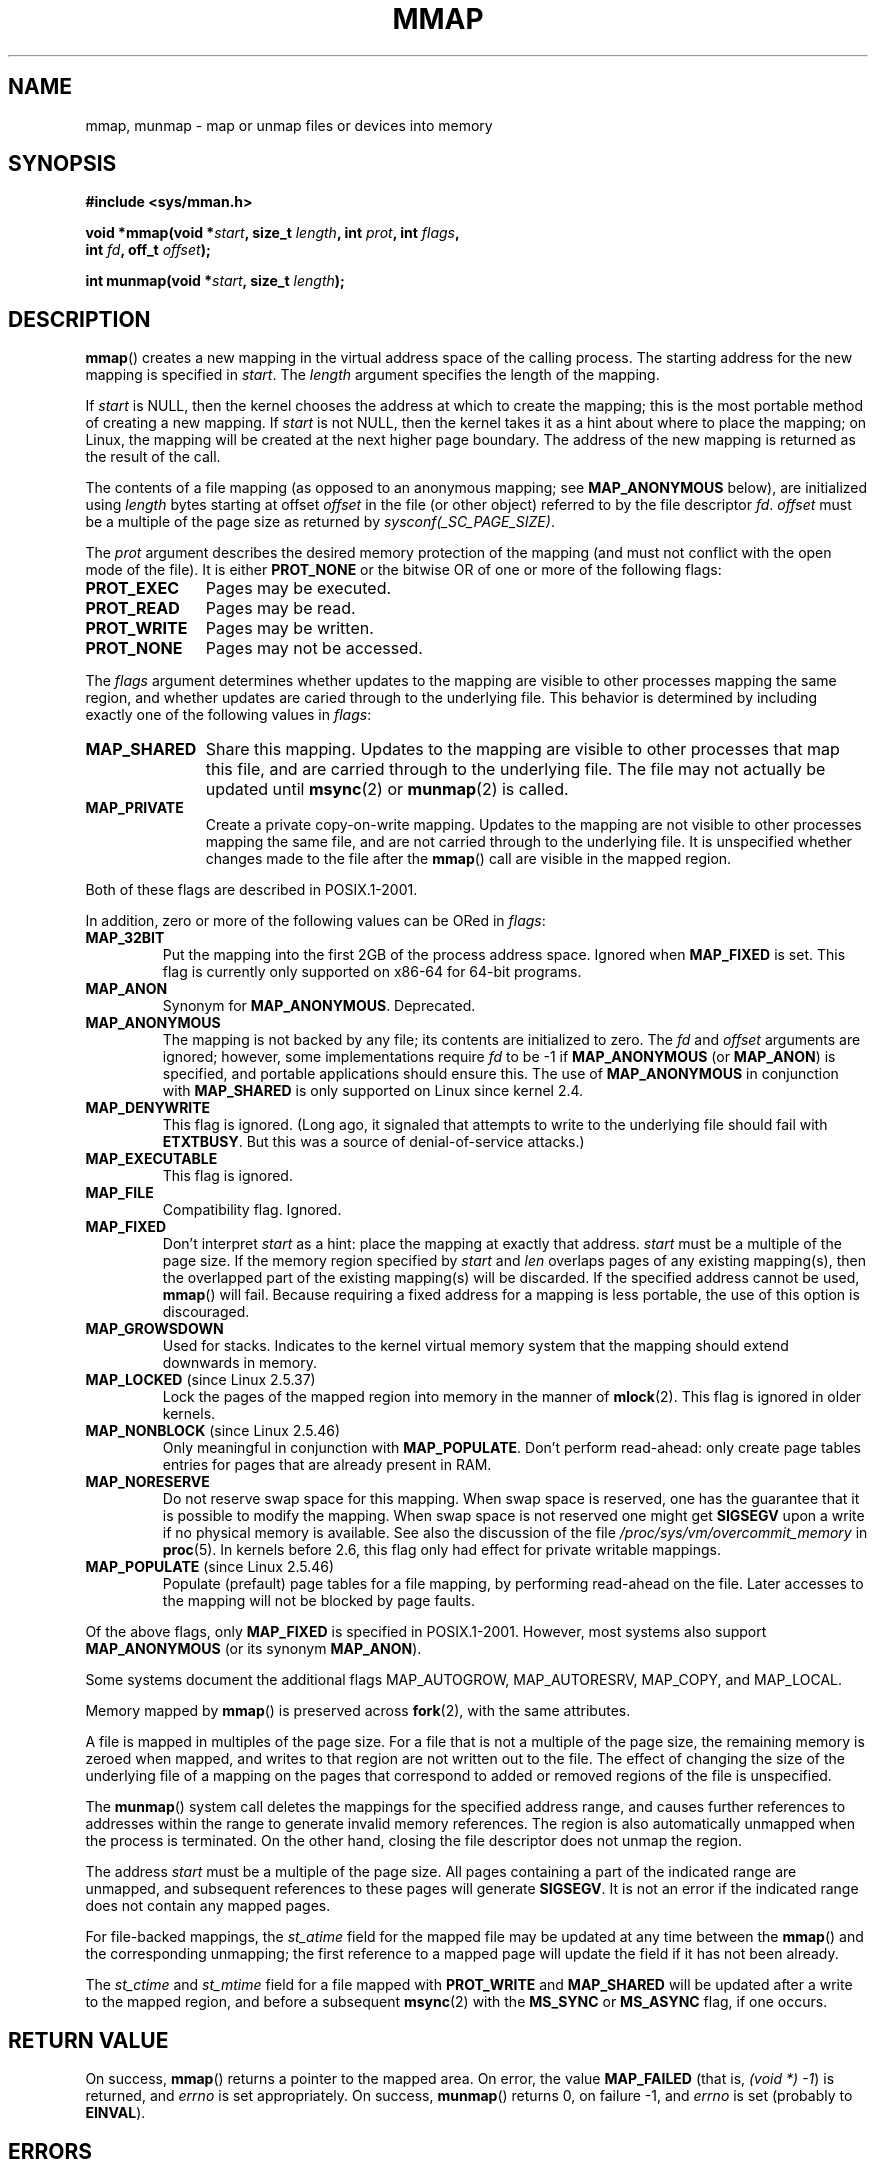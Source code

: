 .\" Hey Emacs! This file is -*- nroff -*- source.
.\"
.\" Copyright (C) 1996 Andries Brouwer <aeb@cwi.nl>
.\" and Copyright (C) 2006, 2007 Michael Kerrisk <mtk.manpages@gmail.com>
.\"
.\" Permission is granted to make and distribute verbatim copies of this
.\" manual provided the copyright notice and this permission notice are
.\" preserved on all copies.
.\"
.\" Permission is granted to copy and distribute modified versions of this
.\" manual under the conditions for verbatim copying, provided that the
.\" entire resulting derived work is distributed under the terms of a
.\" permission notice identical to this one.
.\"
.\" Since the Linux kernel and libraries are constantly changing, this
.\" manual page may be incorrect or out-of-date.  The author(s) assume no
.\" responsibility for errors or omissions, or for damages resulting from
.\" the use of the information contained herein.  The author(s) may not
.\" have taken the same level of care in the production of this manual,
.\" which is licensed free of charge, as they might when working
.\" professionally.
.\"
.\" Formatted or processed versions of this manual, if unaccompanied by
.\" the source, must acknowledge the copyright and authors of this work.
.\"
.\" Modified 1997-01-31 by Eric S. Raymond <esr@thyrsus.com>
.\" Modified 2000-03-25 by Jim Van Zandt <jrv@vanzandt.mv.com>
.\" Modified 2001-10-04 by John Levon <moz@compsoc.man.ac.uk>
.\" Modified 2003-02-02 by Andi Kleen <ak@muc.de>
.\" Modified 2003-05-21 by Michael Kerrisk <mtk.manpages@gmail.com>
.\"	MAP_LOCKED works from 2.5.37
.\" Modified 2004-06-17 by Michael Kerrisk <mtk.manpages@gmail.com>
.\" Modified 2004-09-11 by aeb
.\" Modified 2004-12-08, from Eric Estievenart <eric.estievenart@free.fr>
.\" Modified 2004-12-08, mtk, formatting tidy-ups
.\" Modified 2006-12-04, mtk, various parts rewritten
.\" 2007-07-10, mtk, Added an example program.
.\"
.TH MMAP 2 2007-07-10 "Linux" "Linux Programmer's Manual"
.SH NAME
mmap, munmap \- map or unmap files or devices into memory
.SH SYNOPSIS
.nf
.B #include <sys/mman.h>
.sp
.BI "void *mmap(void *" start ", size_t " length \
", int " prot ", int " flags ,
.BI "           int " fd ", off_t " offset );
.sp
.BI "int munmap(void *" start ", size_t " length );
.fi
.SH DESCRIPTION
.BR mmap ()
creates a new mapping in the virtual address space of
the calling process.
The starting address for the new mapping is specified in
.IR start .
The
.I length
argument specifies the length of the mapping.

If
.I start
is NULL,
then the kernel chooses the address at which to create the mapping;
this is the most portable method of creating a new mapping.
If
.I start
is not NULL,
then the kernel takes it as a hint about where to place the mapping;
on Linux, the mapping will be created at the next higher page boundary.
The address of the new mapping is returned as the result of the call.

The contents of a file mapping (as opposed to an anonymous mapping; see
.B MAP_ANONYMOUS
below), are initialized using
.I length
bytes starting at offset
.I offset
in the file (or other object) referred to by the file descriptor
.IR fd .
.I offset
must be a multiple of the page size as returned by
.IR sysconf(_SC_PAGE_SIZE) .
.LP
The
.I prot
argument describes the desired memory protection of the mapping
(and must not conflict with the open mode of the file).
It is either
.B PROT_NONE
or the bitwise OR of one or more of the following flags:
.TP 1.1i
.B PROT_EXEC
Pages may be executed.
.TP
.B PROT_READ
Pages may be read.
.TP
.B PROT_WRITE
Pages may be written.
.TP
.B PROT_NONE
Pages may not be accessed.
.LP
The
.I flags
argument determines whether updates to the mapping
are visible to other processes mapping the same region,
and whether updates are caried through to the underlying file.
This behavior is determined by including exactly one
of the following values in
.IR flags :
.TP 1.1i
.B MAP_SHARED
Share this mapping.
Updates to the mapping are visible to other processes that map this file,
and are carried through to the underlying file.
The file may not actually be updated until
.BR msync (2)
or
.BR munmap (2)
is called.
.TP
.B MAP_PRIVATE
Create a private copy-on-write mapping.
Updates to the mapping are not visible to other processes
mapping the same file, and are not carried through to
the underlying file.
It is unspecified whether changes made to the file after the
.BR mmap ()
call are visible in the mapped region.
.LP
Both of these flags are described in POSIX.1-2001.

In addition, zero or more of the following values can be ORed in
.IR flags :
.TP
.B MAP_32BIT
Put the mapping into the first 2GB of the process address space.
Ignored when
.B MAP_FIXED
is set.
This flag is currently only supported on x86-64 for 64-bit programs.
.TP
.B MAP_ANON
Synonym for
.BR MAP_ANONYMOUS .
Deprecated.
.TP
.B MAP_ANONYMOUS
The mapping is not backed by any file;
its contents are initialized to zero.
The
.I fd
and
.I offset
arguments are ignored;
however, some implementations require
.I fd
to be \-1 if
.B MAP_ANONYMOUS
(or
.BR MAP_ANON )
is specified,
and portable applications should ensure this.
The use of
.B MAP_ANONYMOUS
in conjunction with
.B MAP_SHARED
is only supported on Linux since kernel 2.4.
.TP
.B MAP_DENYWRITE
This flag is ignored.
.\" Introduced in 1.1.36, removed in 1.3.24.
(Long ago, it signaled that attempts to write to the underlying file
should fail with
.BR ETXTBUSY .
But this was a source of denial-of-service attacks.)
.TP
.B MAP_EXECUTABLE
This flag is ignored.
.\" Introduced in 1.1.38, removed in 1.3.24. Flag tested in proc_follow_link.
.\" (Long ago, it signaled that the underlying file is an executable.
.\" However, that information was not really used anywhere.)
.\" Linus talked about DOS related to MAP_EXECUTABLE, but he was thinking of
.\" MAP_DENYWRITE?
.TP
.B MAP_FILE
Compatibility flag.
Ignored.
.\" On some systems, this was required as the opposite of
.\" MAP_ANONYMOUS -- mtk, 1 May 2007
.TP
.B MAP_FIXED
Don't interpret
.I start
as a hint: place the mapping at exactly that address.
.I start
must be a multiple of the page size.
If the memory region specified by
.I start
and
.I len
overlaps pages of any existing mapping(s), then the overlapped
part of the existing mapping(s) will be discarded.
If the specified address cannot be used,
.BR mmap ()
will fail.
Because requiring a fixed address for a mapping is less portable,
the use of this option is discouraged.
.TP
.B MAP_GROWSDOWN
Used for stacks.
Indicates to the kernel virtual memory system that the mapping
should extend downwards in memory.
.TP
.BR MAP_LOCKED " (since Linux 2.5.37)"
Lock the pages of the mapped region into memory in the manner of
.BR mlock (2).
This flag is ignored in older kernels.
.\" If set, the mapped pages will not be swapped out.
.TP
.BR MAP_NONBLOCK " (since Linux 2.5.46)"
Only meaningful in conjunction with
.BR MAP_POPULATE .
Don't perform read-ahead:
only create page tables entries for pages
that are already present in RAM.
.TP
.B MAP_NORESERVE
Do not reserve swap space for this mapping.
When swap space is reserved, one has the guarantee
that it is possible to modify the mapping.
When swap space is not reserved one might get
.B SIGSEGV
upon a write
if no physical memory is available.
See also the discussion of the file
.I /proc/sys/vm/overcommit_memory
in
.BR proc (5).
In kernels before 2.6, this flag only had effect for
private writable mappings.
.TP
.BR MAP_POPULATE " (since Linux 2.5.46)"
Populate (prefault) page tables for a file mapping,
by performing read-ahead on the file.
Later accesses to the mapping will not be blocked by page faults.
.LP
Of the above flags, only
.B MAP_FIXED
is specified in POSIX.1-2001.
However, most systems also support
.B MAP_ANONYMOUS
(or its synonym
.BR MAP_ANON ).
.LP
Some systems document the additional flags MAP_AUTOGROW, MAP_AUTORESRV,
MAP_COPY, and MAP_LOCAL.
.LP
Memory mapped by
.BR mmap ()
is preserved across
.BR fork (2),
with the same attributes.
.LP
A file is mapped in multiples of the page size.
For a file that is not
a multiple of the page size, the remaining memory is zeroed when mapped,
and writes to that region are not written out to the file.
The effect of
changing the size of the underlying file of a mapping on the pages that
correspond to added or removed regions of the file is unspecified.

The
.BR munmap ()
system call deletes the mappings for the specified address range, and
causes further references to addresses within the range to generate
invalid memory references.
The region is also automatically unmapped
when the process is terminated.
On the other hand, closing the file
descriptor does not unmap the region.
.LP
The address
.I start
must be a multiple of the page size.
All pages containing a part
of the indicated range are unmapped, and subsequent references
to these pages will generate
.BR SIGSEGV .
It is not an error if the
indicated range does not contain any mapped pages.

For file-backed mappings, the
.I st_atime
field for the mapped file may be updated at any time between the
.BR mmap ()
and the corresponding unmapping; the first reference to a mapped
page will update the field if it has not been already.
.LP
The
.I st_ctime
and
.I st_mtime
field for a file mapped with
.B PROT_WRITE
and
.B MAP_SHARED
will be updated after
a write to the mapped region, and before a subsequent
.BR msync (2)
with the
.B MS_SYNC
or
.B MS_ASYNC
flag, if one occurs.
.SH "RETURN VALUE"
On success,
.BR mmap ()
returns a pointer to the mapped area.
On error, the value
.B MAP_FAILED
(that is,
.IR "(void *) \-1" )
is returned, and
.I errno
is set appropriately.
On success,
.BR munmap ()
returns 0, on failure \-1, and
.I errno
is set (probably to
.BR EINVAL ).
.SH ERRORS
.TP
.B EACCES
A file descriptor refers to a non-regular file.
Or
.B MAP_PRIVATE
was requested, but
.I fd
is not open for reading.
Or
.B MAP_SHARED
was requested and
.B PROT_WRITE
is set, but
.I fd
is not open in read/write
.RB ( O_RDWR )
mode.
Or
.B PROT_WRITE
is set, but the file is append-only.
.TP
.B EAGAIN
The file has been locked, or too much memory has been locked (see
.BR setrlimit (2)).
.TP
.B EBADF
.I fd
is not a valid file descriptor (and
.B MAP_ANONYMOUS
was not set).
.TP
.B EINVAL
We don't like
.IR start ,
.IR length ,
or
.I offset
(e.g., they are too large, or not aligned on a page boundary).
.TP
.B EINVAL
(since Linux 2.6.12),
.I length
was 0.
.TP
.B EINVAL
.I flags
contained neither
.B MAP_PRIVATE
or
.BR MAP_SHARED ,
or contained both of these values.
.TP
.B ENFILE
.\" This is for shared anonymous segments
.\" [2.6.7] shmem_zero_setup()-->shmem_file_setup()-->get_empty_filp()
The system limit on the total number of open files has been reached.
.\" .TP
.\" .B ENOEXEC
.\" A file could not be mapped for reading.
.TP
.B ENODEV
The underlying filesystem of the specified file does not support
memory mapping.
.TP
.B ENOMEM
No memory is available, or the process's maximum number of mappings would
have been exceeded.
.TP
.B EPERM
The
.I prot
argument asks for
.B PROT_EXEC
but the mapped area belongs to a file on a filesystem that
was mounted no-exec.
.\" (Since 2.4.25 / 2.6.0.)
.TP
.B ETXTBSY
.B MAP_DENYWRITE
was set but the object specified by
.I fd
is open for writing.
.LP
Use of a mapped region can result in these signals:
.TP
.B SIGSEGV
Attempted write into a region mapped as read-only.
.TP
.B SIGBUS
Attempted access to a portion of the buffer that does not correspond
to the file (for example, beyond the end of the file, including the
case where another process has truncated the file).
.SH "CONFORMING TO"
SVr4, 4.4BSD, POSIX.1-2001.
.\" SVr4 documents additional error codes ENXIO and ENODEV.
.\" SUSv2 documents additional error codes EMFILE and EOVERFLOW.
.SH AVAILABILITY
On POSIX systems on which
.BR mmap (),
.BR msync (2)
and
.BR munmap ()
are available,
.B _POSIX_MAPPED_FILES
is defined in \fI<unistd.h>\fP to a value greater than 0. (See also
.BR sysconf (3).)
.\" POSIX.1-2001: It shall be defined to -1 or 0 or 200112L.
.\" -1: unavailable, 0: ask using sysconf().
.\" glibc defines it to 1.
.SH NOTES
Since kernel 2.4, this system call has been superseded by
.BR mmap2 (2).
Nowadays,
.\" Since around glibc 2.1/2.2, depending on the platform.
the glibc
.BR mmap ()
wrapper function invokes
.BR mmap2 (2)
with a suitably adjusted value for
.IR offset .

On some hardware architectures (e.g., x86),
.B PROT_WRITE
implies
.BR PROT_READ .
It is architecture dependent whether
.B PROT_READ
implies
.B PROT_EXEC
or not.
Portable programs should always set
.B PROT_EXEC
if they intend to execute code in the new mapping.
.SH BUGS
On Linux there are no guarantees like those suggested above under
.BR MAP_NORESERVE .
By default, any process can be killed
at any moment when the system runs out of memory.

In kernels before 2.6.7, the
.B MAP_POPULATE
flag only has effect if
.I prot
is specified as
.BR PROT_NONE .

SUSv3 specifies that
.BR mmap ()
should fail if
.I length
is 0.
However, in kernels before 2.6.12,
.BR mmap ()
succeeded in this case: no mapping was created and the call returned
.IR start .
Since kernel 2.6.12,
.BR mmap ()
fails with the error
.B EINVAL
for this case.
.SH EXAMPLE
.PP
The following program prints part of the file specified in
its first command-line argument to standard output.
The range of bytes to be printed is specified via offset and length
values in the second and third command-line arguments.
The program creates a memory mapping of the required
pages of the file and then uses
.BR write (2)
to output the desired bytes.
.nf

#include <sys/mman.h>
#include <sys/stat.h>
#include <fcntl.h>
#include <stdio.h>
#include <stdlib.h>
#include <unistd.h>

#define handle_error(msg) \\
    do { perror(msg); exit(EXIT_FAILURE); } while (0)

int
main(int argc, char *argv[])
{
    char *addr;
    int fd;
    struct stat sb;
    off_t offset, pa_offset;
    size_t length;
    ssize_t s;

    if (argc < 3 || argc > 4) {
        fprintf(stderr, "%s file offset [length]\\n", argv[0]);
        exit(EXIT_FAILURE);
    }

    fd = open(argv[1], O_RDONLY);
    if (fd == \-1)
	handle_error("open");

    if (fstat(fd, &sb) == \-1)           /* To obtain file size */
        handle_error("fstat");

    offset = atoi(argv[2]);
    pa_offset = offset & ~(sysconf(_SC_PAGE_SIZE) \- 1);
        /* offset for mmap() must be page aligned */

    if (offset >= sb.st_size) {
        fprintf(stderr, "offset is past end of file\\n");
        exit(EXIT_FAILURE);
    }

    if (argc == 4) {
        length = atoi(argv[3]);
        if (offset + length > sb.st_size)
            length = sb.st_size \- offset;
                /* Can't display bytes past end of file */

    } else {    /* No length arg ==> display to end of file */
        length = sb.st_size \- offset;
    }

    addr = mmap(NULL, length + offset \- pa_offset, PROT_READ,
                MAP_PRIVATE, fd, pa_offset);
    if (addr == MAP_FAILED)
        handle_error("mmap");

    s = write(STDOUT_FILENO, addr + offset \- pa_offset, length);
    if (s != length) {
        if (s == \-1)
            handle_error("write");

        fprintf(stderr, "partial write");
        exit(EXIT_FAILURE);
    }

    exit(EXIT_SUCCESS);
} /* main */
.fi
.SH "SEE ALSO"
.BR getpagesize (2),
.BR mincore (2),
.BR mlock (2),
.BR mmap2 (2),
.BR mremap (2),
.BR msync (2),
.BR remap_file_pages (2),
.BR setrlimit (2),
.BR shm_open (3)
.br
B.O. Gallmeister, POSIX.4, O'Reilly, pp. 128-129 and 389-391.
.\"
.\" Repeat after me: private read-only mappings are 100% equivalent to
.\" shared read-only mappings. No ifs, buts, or maybes. -- Linus
